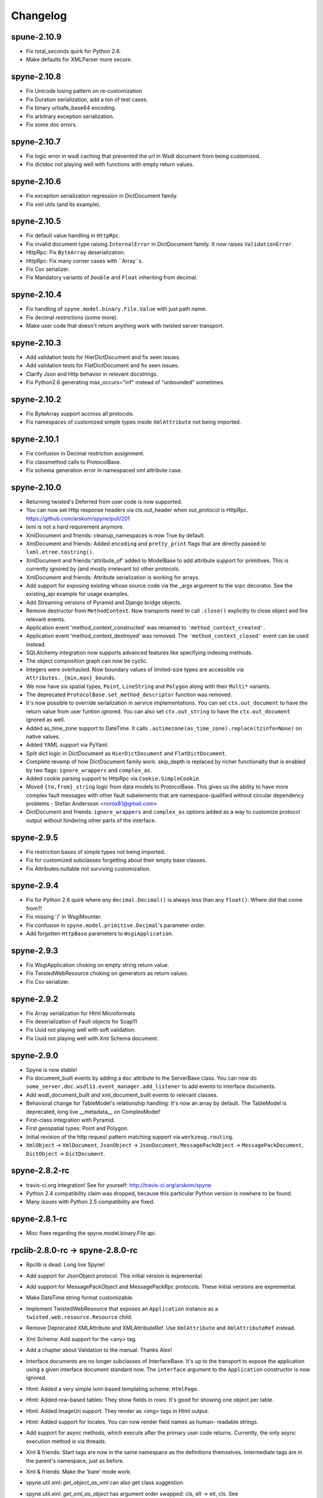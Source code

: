 
Changelog
=========

spune-2.10.9
------------
* Fix total_seconds quirk for Python 2.6.
* Make defaults for XMLParser more secure.

spyne-2.10.8
------------
* Fix Unicode losing pattern on re-customization
* Fix Duration serialization, add a ton of test cases.
* Fix binary urlsafe_base64 encoding.
* Fix arbitrary exception serialization.
* Fix some doc errors.

spyne-2.10.7
------------
* Fix logic error in wsdl caching that prevented the url in Wsdl document from
  being customized.
* Fix dictdoc not playing well with functions with empty return values.

spyne-2.10.6
------------
* Fix exception serialization regression in DictDocument family.
* Fix xml utils (and its example).

spyne-2.10.5
------------
* Fix default value handling in ``HttpRpc``.
* Fix invalid document type raising ``InternalError`` in DictDocument family.
  It now raises ``ValidationError``.
* HttpRpc: Fix ``ByteArray`` deserialization.
* HttpRpc: Fix many corner cases with ``Array``s.
* Fix Csv serializer.
* Fix Mandatory variants of ``Double`` and ``Float`` inheriting from decimal.

spyne-2.10.4
------------
* Fix handling of ``spyne.model.binary.File.Value`` with just path name.
* Fix decimal restrictions (some more).
* Make user code that doesn't return anything work with twisted server
  transport.

spyne-2.10.3
------------
* Add validation tests for HierDictDocument and fix seen issues.
* Add validation tests for FlatDictDocument and fix seen issues.
* Clarify Json and Http behavior in relevant docstrings.
* Fix Python2.6 generating max_occurs="inf" instead of "unbounded" sometimes.

spyne-2.10.2
------------
* Fix ByteArray support accross all protocols.
* Fix namespaces of customized simple types inside ``XmlAttribute`` not being
  imported.

spyne-2.10.1
------------
* Fix confusion in Decimal restriction assignment.
* Fix classmethod calls to ProtocolBase.
* Fix schema generation error in namespaced xml attribute case.

spyne-2.10.0
------------
* Returning twisted's Deferred from user code is now supported.
* You can now set Http response headers via ctx.out_header when
  out_protocol is HttpRpc. https://github.com/arskom/spyne/pull/201
* lxml is not a hard requirement anymore.
* XmlDocument and friends: cleanup_namespaces is now True by default.
* XmlDocument and friends: Added ``encoding`` and ``pretty_print`` flags that
  are directly passed to ``lxml.etree.tostring()``.
* XmlDocument and friends:'attribute_of' added to ModelBase to add attribute
  support for primitives. This is currently ignored by (and mostly irrelevant
  to) other protocols.
* XmlDocument and friends: Attribute serialization is working for arrays.
* Add support for exposing existing whose source code via the _args argument
  to the srpc decorator. See the existing_api example for usage examples.
* Add Streaming versions of Pyramid and Django bridge objects.
* Remove destructor from ``MethodContext``. Now transports need to call
  ``.close()`` explicitly to close object and fire relevant events.
* Application event 'method_context_constructed' was renamed to
  ``'method_context_created'``.
* Application event 'method_context_destroyed' was removed. The
  ``'method_context_closed'`` event can be used instead.
* SQLAlchemy integration now supports advanced features like specifying
  indexing methods.
* The object composition graph can now be cyclic.
* Integers were overhauled. Now boundary values of limited-size types are
  accessible via ``Attributes._{min,max}_bounds``.
* We now have six spatial types, ``Point``, ``LineString`` and ``Polygon``
  along with their ``Multi*`` variants.
* The deprecated ``ProtocolBase.set_method_descriptor`` function was removed.
* It's now possible to override serialization in service implementations.
  You can set ``ctx.out_document`` to have the return value from user funtion
  ignored. You can also set ``ctx.out_string`` to have the ``ctx.out_document``
  ignored as well.
* Added as_time_zone support to DateTime. It calls
  ``.astimezone(as_time_zone).replace(tzinfo=None)`` on native values.
* Added YAML support via PyYaml.
* Split dict logic in DictDocument as ``HierDictDocument`` and
  ``FlatDictDocument``.
* Complete revamp of how DictDocument family work. skip_depth is replaced by
  richer functionalty that is enabled by two flags: ``ignore_wrappers`` and
  ``complex_as``.
* Added cookie parsing support to HttpRpc via ``Cookie.SimpleCookie``.
* Moved ``{to,from}_string`` logic from data models to ProtocolBase.
  This gives us the ability to have more complex fault messages
  with other fault subelements that are namespace-qualified without
  circular dependency problems - Stefan Andersson <norox81@gmail.com>
* DictDocument and friends: ``ignore_wrappers`` and ``complex_as`` options
  added as a way to customize protocol output without hindering other parts
  of the interface.

spyne-2.9.5
-----------
* Fix restriction bases of simple types not being imported.
* Fix for customized subclasses forgetting about their empty base classes.
* Fix Attributes.nullable not surviving customization.

spyne-2.9.4
-----------
* Fix for Python 2.6 quirk where any ``decimal.Decimal()`` is always less than
  any ``float()``. Where did that come from?!
* Fix missing '/' in WsgiMounter.
* Fix confusion in ``spyne.model.primitive.Decimal``'s parameter order.
* Add forgotten ``HttpBase`` parameters to ``WsgiApplication``.

spyne-2.9.3
-----------
* Fix WsgiApplication choking on empty string return value.
* Fix TwistedWebResource choking on generators as return values.
* Fix Csv serializer.

spyne-2.9.2
-----------
* Fix Array serialization for Html Microformats
* Fix deserialization of Fault objects for Soap11
* Fix Uuid not playing well with soft validation.
* Fix Uuid not playing well with Xml Schema document.

spyne-2.9.0
-----------
* Spyne is now stable!
* Fix document_built events by adding a ``doc`` attribute to the ServerBase
  class. You can now do ``some_server.doc.wsdl11.event_manager.add_listener``
  to add events to interface documents.
* Add wsdl_document_built and xml_document_built events to relevant classes.
* Behavioral change for TableModel's relationship handling: It's now an array
  by default. The TableModel is deprecated, long live __metadata__ on
  ComplexModel!
* First-class integration with Pyramid.
* First geospatial types: Point and Polygon.
* Initial revision of the http request pattern matching support via
  ``werkzeug.routing``.
* ``XmlObject`` -> ``XmlDocument``, ``JsonObject`` -> ``JsonDocument``,
  ``MessagePackObject`` -> ``MessagePackDocument``,
  ``DictObject`` -> ``DictDocument``.

spyne-2.8.2-rc
--------------
* travis-ci.org integration! See for yourself: http://travis-ci.org/arskom/spyne
* Python 2.4 compatibility claim was dropped, because this particular Python
  version is nowhere to be found.
* Many issues with Python 2.5 compatibility are fixed.

spyne-2.8.1-rc
--------------
* Misc fixes regarding the spyne.model.binary.File api.

rpclib-2.8.0-rc -> spyne-2.8.0-rc
---------------------------------
* Rpclib is dead. Long live Spyne!
* Add support for JsonObject protocol. This initial version is expremental.
* Add support for MessagePackObject and MessagePackRpc protocols. These
  initial versions are expremental.
* Make DateTime string format customizable.
* Implement TwistedWebResource that exposes an ``Application`` instance as a
  ``twisted.web.resource.Resource`` child.
* Remove Deprecated XMLAttribute and XMLAttributeRef. Use ``XmlAttribute``
  and ``XmlAttributeRef`` instead.
* Xml Schema: Add support for the <any> tag.
* Add a chapter about Validation to the manual. Thanks Alex!
* Interface documents are no longer subclasses of InterfaceBase. It's up
  to the transport to expose the application using a given interface document
  standard now. The ``interface`` argument to the ``Application`` constructor
  is now ignored.
* Html: Added a very simple lxml-based templating scheme: ``HtmlPage``.
* Html: Added row-based tables: They show fields in rows. It's good for
  showing one object per table.
* Html: Added ImageUri support. They render as <img> tags in Html output.
* Html: Added support for locales. You can now render field names as human-
  readable strings.
* Add support for async methods, which execute after the primary user code
  returns. Currently, the only async execution method is via threads.
* Xml & friends: Start tags are now in the same namespace as the definitions
  themselves. Intermediate tags are in the parent's namespace, just as before.
* Xml & friends: Make the 'bare' mode work.
* spyne.util.xml: `get_object_as_xml` can also get class suggestion.
* spyne.util.xml: `get_xml_as_object` has argument order swapped:
  cls, elt -> elt, cls. See ab91a3e2ad4756b71d1a2752e5b0d2af8551e061.
* There's a final argument order change in Application ctor:

      in_protocol, out_protocol, interface, name

  becomes:

      name, in_protocol, out_protocol, interface

* Relevant pull requests with new features and behavioral changes:
   * https://github.com/arskom/spyne/pull/128
   * https://github.com/arskom/spyne/pull/129
   * https://github.com/arskom/spyne/pull/139
   * https://github.com/arskom/spyne/pull/142
   * https://github.com/arskom/spyne/pull/148
   * https://github.com/arskom/spyne/pull/157
   * https://github.com/arskom/spyne/pull/173

rpclib-2.7.0-beta
-----------------
* Add support for non-chunked encoding to Wsgi transport.
* Add support for Html Microformats.
* Add ``function`` property to MethodContext that is re-initialized from
  ``descriptor.function`` for each new request. Stay away from
  ``descriptor.function`` unless you understand the consequences!..
* String and Unicode models are now separate objects with well-defined
  (de)serialization behaviour.
* Argument order change in Application ctor:

      interface, in_protocol, out_protocol

  becomes:

      in_protocol, out_protocol, interface

  See here: https://github.com/arskom/spyne/commit/45f5af70aa826640008222bda96299d51c9df980#diff-1

* Full changelog:
    * https://github.com/arskom/spyne/pull/123
    * https://github.com/arskom/spyne/pull/124
    * https://github.com/arskom/spyne/pull/125

rpclib-2.6.1-beta
-----------------
* Fix (for real this time) the race condition in wsgi server's wsdl handler.

rpclib-2.6.0-beta
-----------------
* HttpRpc now parses POST/PUT/PATCH bodies, can accept file uploads.
  Uses werkzeug to do that, which is now a soft dependency.
* ByteArray now child of SimpleModel. It's now possible to customize it simply
  by calling it.
* Fix race condition in wsgi server wsdl request.
* Full change log: https://github.com/arskom/spyne/pull/122

rpclib-2.5.2-beta
-----------------
* Misc. fixes.
* Full change log: https://github.com/arskom/spyne/pull/118

rpclib-2.5.1-beta
-----------------
* Switched to magic cookie constants instead of strings in protocol logic.
* check_validator -> set_validator in ProtocolBase
* Started parsing Http headers in HttpRpc protocol.
* HttpRpc now properly validates nested value frequencies.
* HttpRpc now works with arrays of simple types as well.
* Full change log: https://github.com/arskom/spyne/pull/117
                   https://github.com/arskom/spyne/pull/116

rpclib-2.5.0-beta
-----------------
* Implemented fanout support for transports and protocols that can handle
  that.
* Implemented a helper module that generates a Soap/Wsdl 1.1 application in
  ``rpclib.util.simple``
* Some work towards supporting Python3 using ``2to3``. See issue #113.
* ``ctx.descriptor.reset_function`` implemented. It's now safe to fiddle
  with that value in event handlers.
* Added a cleaned-up version of the Django wrapper: https://gist.github.com/1316025
* Fix most of the tests that fail due to api changes.
* Fix Http soap client.
* Full change log: https://github.com/arskom/spyne/pull/115

rpclib-2.4.7-beta
-----------------
* Made color in logs optional
* Fixed ByteArray serializer

rpclib-2.4.5-beta
-----------------
* Time primitive was implemented.
* Fix for multiple ports was integrated.
* Added http cookie authentication example with suds.
* Full change log: https://github.com/arskom/spyne/pull/109

rpclib-2.4.3-beta
-----------------
* Many issues with 'soft' validation was fixed.
* ``MethodDescriptor.udp`` added. Short for "User-Defined Properties", you can
  use it to store arbitrary metadata about the decorated method.
* Fix HttpRpc response serialization.
* Documentation updates.

rpclib-2.4.1-beta
-----------------
* Fixed import errors in Python<=2.5.
* A problem with rpclib's String and unicode objects was fixed.

rpclib-2.4.0-beta
-----------------
* Fixed Fault publishing in Wsdl.
* Implemented 'soft' validation.
* Documentation improvements. It's mostly ready!
* A bug with min/max_occurs logic was fixed. This causes rpclib not to send
  null values for elements with min_occurs=0 (the default value).
* Native value for ``rpclib.model.primitive.String`` was changed to
  ``unicode``. To exchange raw data, you should use
  ``rpclib.model.binary.ByteArray``.
* Full change log: https://github.com/arskom/spyne/pull/90

rpclib-2.3.3-beta
-----------------
* Added MAX_CONTENT_LENGTH = 2 * 1024 * 1024 and BLOCK_LENGTH = 8 * 1024
  constants to rpclib.server.wsgi module.
* rpclib.model.binary.Attachment is deprecated, and is replaced by ByteArray.
  The native format of ByteArray is an iterable of strings.
* Exception handling was formalized. HTTP return codes can be set by exception
  classes from rpclib.error or custom exceptions.
* Full change log: https://github.com/arskom/spyne/pull/88

rpclib-2.3.2-beta
-----------------
* Limited support for sqlalchemy.orm.relationship (no string arguments)
* Added missing event firings.
* Documented event api and fundamental data structures (rpclib._base)
* Full change log: https://github.com/arskom/spyne/pull/87

rpclib-2.3.1-beta
-----------------
* HttpRpc protocol now returns 404 when a requested resource was not found.
* New tests added for HttpRpc protocol.
* Miscellanous other fixes. See: https://github.com/arskom/spyne/pull/86

rpclib-2.3.0-beta
-----------------
* Documentation improvements.
* rpclib.protocol.xml.XmlObject is now working as out_protocol.
* Many fixes.

rpclib-2.2.3-beta
------------------
* Documentation improvements.
* rpclib.client.http.Client -> rpclib.client.http.HttpClient
* rpclib.client.zeromq.Client -> rpclib.client.zeromq.ZeroMQClient
* rpclib.server.zeromq.Server -> rpclib.server.zeromq.ZeroMQServer
* rpclib.model.table.TableSerializer -> rpclib.model.table.TableModel

rpclib-2.2.2-beta
-----------------
* Fixed call to rpclib.application.Application.call_wrapper
* Fixed HttpRpc server transport instantiation.
* Documentation improvements.

rpclib-2.2.1-beta
-----------------
* rpclib.application.Application.call_wrapper introduced
* Documentation improvements.

rpclib-2.2.0-beta
-----------------
* The serialization / deserialization logic was redesigned. Now most of the
  serialization-related logic is under the responsibility of the ProtocolBase
  children.
* Interface generation logic was redesigned. The WSDL logic is separated to
  XmlSchema and Wsdl11 classes. 'add_to_schema' calls were renamed to just
  'add' and were moved inside rpclib.interface.xml_schema package.
* Interface and Protocol assignment of an rpclib application is now more
  explicit. Both are also configurable during instantion. This doesn't mean
  there's much to configure :)
* WS-I Conformance is back!. See https://github.com/arskom/spyne/blob/master/src/rpclib/test/interop/wsi-report-rpclib.xml
  for the latest conformance report.
* Numeric types now support range restrictions. e.g. Integer(ge=0) will only
  accept positive integers.
* Any -> AnyXml, AnyAsDict -> AnyDict. AnyAsDict is not the child of the AnyXml
  anymore.
* rpclib.model.exception -> rpclib.model.fault.

rpclib-2.1.0-alpha
------------------
* The method dispatch logic was rewritten: It's now possible for the protocols
  to override how method request strings are matched to methods definitions.
* Unsigned integer primitives were added.
* ZeroMQ client was fixed.
* Header confusion in native http soap client was fixed.
* Grouped transport-specific context information under ctx.transport
  attribute.
* Added a self reference mechanism.

rpclib-2.0.10-alpha
-------------------
* The inclusion of base xml schemas were made optional.
* WSDL: Fix out header being the same as in header.
* Added type checking to outgoing Integer types. it's not handled as nicely as
  it should be.
* Fixed the case where changing the _in_message tag name of the method
  prevented it from being called.
* SOAP/WSDL: Added support for multiple {in,out}_header objects.
* Fix some XMLAttribute bugs.

rpclib-2.0.9-alpha
------------------
* Added inheritance support to rpclib.model.table.TableSerializer.

rpclib-2.0.8-alpha
------------------
* The NullServer now also returns context with the return object to have it
  survive past user-defined method return.

rpclib-2.0.7-alpha
------------------
* More tests are migrated to the new api.
* Function identifier strings are no more created directly from the function
  object itself. Function's key in the class definition is used as default
  instead.
* Base xml schemas are no longer imported.

rpclib-2.0.6-alpha
------------------
* Added rpclib.server.null.NullServer, which is a server class with a client
  interface that attempts to do no (de)serialization at all. It's intended to
  be used in tests.

rpclib-2.0.5-alpha
------------------
* Add late mapping support to sqlalchemy table serializer.

rpclib-2.0.4-alpha
------------------
* Add preliminary support for a sqlalchemy-0.7-compatible serializer.

rpclib-2.0.3-alpha
------------------
* Migrate the HttpRpc serializer to the new internal api.

rpclib-2.0.2-alpha
------------------
* SimpleType -> SimpleModel
* Small bugfixes.

rpclib-2.0.1-alpha
------------------
* EventManager now uses ordered sets instead of normal sets to store event
  handlers.
* Implemented sort_wsdl, a small hack to sort wsdl output in order to ease
  debugging.

rpclib-2.0.0-alpha
------------------
* Implemented EventManager and replaced hook calls with events.
* The rpc decorator now produces static methods. The methods still get an implicit
  first argument that holds the service contexts. It's an instance of the
  MethodContext class, and not the ServiceBase (formerly DefinitionBase) class.
* The new srpc decorator doesn't force the methods to have an implicit first
  argument.
* Fixed fault namespace resolution.
* Moved xml constants to rpclib.const.xml_ns
* The following changes to soaplib were ported to rpclib's SOAP/WSDL parts:
   * duration object is now compatible with Python's native timedelta.
   * WSDL: Support for multiple <service> tags in the wsdl (one for each class in the
     application)
   * WSDL: Support for multiple <portType> tags and multiple ports.
   * WSDL: Support for enumerating exceptions a method can throw was added.
   * SOAP: Exceptions got some love to be more standards-compliant.
   * SOAP: Xml attribute support
* Moved all modules with packagename.base to packagename._base.
* Renamed classes to have module name as a prefix:
   * rpclib.client._base.Base -> rpclib.client._base.ClientBase
   * rpclib.model._base.Base -> rpclib.model._base.ModelBase
   * rpclib.protocol._base.Base -> rpclib.protocol._base.ProtocolBase
   * rpclib.server._base.Base -> rpclib.server._base.ServerBase
   * rpclib.service.DefinitionBase -> rpclib.service.ServiceBase
   * rpclib.server.wsgi.Application  -> rpclib.server.wsgi.WsgiApplication
* Moved some classes and modules around:
   * rpclib.model.clazz -> rpclib.model.complex
   * rpclib.model.complex.ClassSerializer -> rpclib.model.complex.ComplexModel
   * rpclib.Application -> rpclib.application.Application
   * rpclib.service.rpc, srpc -> rpclib.decorator.rpc, srpc

soaplib-3.x -> rpclib-1.1.1-alpha
---------------------------------
* Soaplib is now also protocol agnostic. As it now supports protocols other
  than soap (like Rest-minus-the-verbs HttpRpc), it's renamed to rpclib. This
  also means soaplib can now support multiple versions of soap and wsdl
  standards.
* Mention of xml and soap removed from public api where it's not directly
  related to soap or xml. (e.g. a hook rename: on_method_exception_xml ->
  on_method_exception_doc)
* Protocol serializers now return iterables instead of complete messages. This
  is a first step towards eliminating the need to have the whole message in
  memory during processing.

soaplib-2.x
-----------
* This release transformed soaplib from a soap server that exclusively supported
  http to a soap serialization/deserialization library that is architecture and
  transport agnostic.
* Hard dependency on WSGI removed.
* Sphinx docs with working examples: http://arskom.github.com/rpclib/
* Serializers renamed to Models.
* Standalone xsd generation for ClassSerializer objects has been added. This
  allows soaplib to be used to define generic XML schemas, without SOAP
  artifacts.
* Annotation Tags for primitive Models has been added.
* The soaplib client has been re-written after having been dropped from
  recent releases. It follows the suds API but is based on lxml for better
  performance.
  WARNING: the soaplib client is not well-tested and future support is tentative
  and dependent on community response.
* 0mq support added.
* Twisted supported via WSGI wrappers.
* Increased test coverage for soaplib and supported servers

soaplib-1.0
-----------
* Standards-compliant Soap Faults
* Allow multiple return values and return types

soaplib-0.9.4
-------------
* pritimitive.Array -> clazz.Array
* Support for SimpleType restrictions (pattern, length, etc.)

soaplib-0.9.3
-------------
* Soap header support
* Tried the WS-I Test first time. Many bug fixes.

soaplib-0.9.2
-------------
* Support for inheritance.

soaplib-0.9.1
-------------
* Support for publishing multiple service classes.

soaplib-0.9
-----------
* Soap server logic almost completely rewritten.
* Soap client removed in favor of suds.
* Object definition api no longer needs a class types: under class definition.
* XML Schema validation is supported.
* Support for publishing multiple namespaces. (multiple <schema> tags in the wsdl)
* Support for enumerations.
* Application and Service Definition are separated. Application is instantiated
  on server start, and Service Definition is instantiated for each new request.
* @soapmethod -> @rpc

soaplib-0.8.1
-------------
* Switched to lxml for proper xml namespace support.

soaplib-0.8.0
-------------
* First public stable release.

